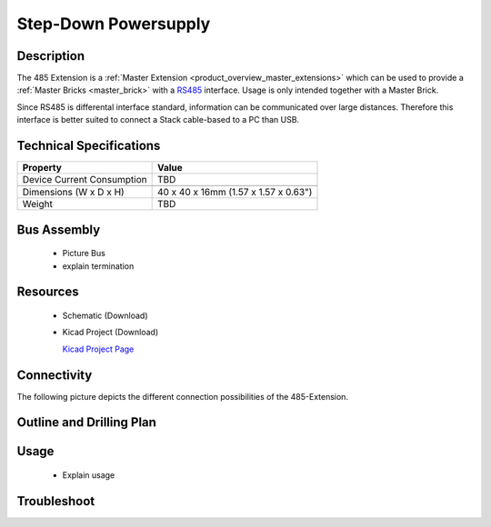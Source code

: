 .. _step-down:

Step-Down Powersupply
=====================

.. raw:: html

	<img alt="Servo Brick 1" src="../../_images/Bricks/Servo_Brick/servo_brick2.jpg" style="width: 303.0px; height: 233.0px;" /></a>
	<img alt="Servo Brick 2" src="../../_images/Bricks/Servo_Brick/servo_brick2.jpg" style="width: 303.0px; height: 233.0px;" /></a>
.. raw:: latex

	\includegraphics{Images/Bricks/Servo_Brick/servo_brick2.jpg}


Description
-----------

The 485 Extension is a :ref:`Master Extension <product_overview_master_extensions>`
which can be used to provide a :ref:`Master Bricks <master_brick>` with a
`RS485 <http://en.wikipedia.org/wiki/RS485>`_ interface.
Usage is only intended together with a Master Brick.

Since RS485 is differental interface standard, information can be communicated
over large distances. Therefore this interface is better suited to connect a
Stack cable-based to a PC than USB.

Technical Specifications
------------------------

================================  ============================================================
Property                          Value
================================  ============================================================
Device Current Consumption        TBD
--------------------------------  ------------------------------------------------------------

--------------------------------  ------------------------------------------------------------
Dimensions (W x D x H)            40 x 40 x 16mm  (1.57 x 1.57 x 0.63")
Weight                            TBD
================================  ============================================================


Bus Assembly
------------
 * Picture Bus
 * explain termination


Resources
---------

 * Schematic (Download)
 * Kicad Project (Download)

   `Kicad Project Page <http://kicad.sourceforge.net/>`_

Connectivity
------------

The following picture depicts the different connection possibilities of the 
485-Extension.

.. image:: /Images/Bricks/Servo_Brick/servo_brick_anschluesse.jpg
   :scale: 100 %
   :alt: alternate text
   :align: center

Outline and Drilling Plan
-------------------------

.. image:: /Images/Dimensions/step-down_dimensions.png
   :width: 300pt
   :alt: alternate text
   :align: center


.. Powersupply
.. ^^^^^^^^^^^

.. Todo: Bildchen


Usage
-----

 * Explain usage

Troubleshoot
------------

